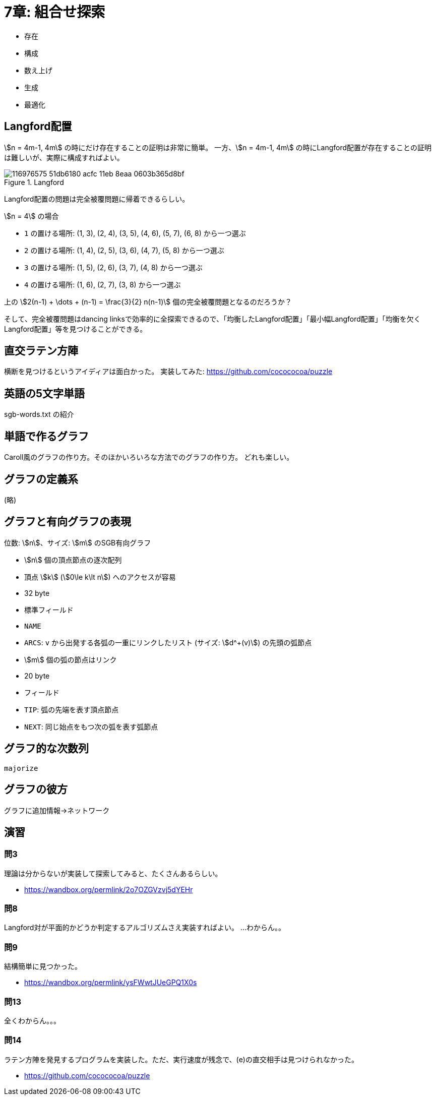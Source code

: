 [#chapter-taocp-4A-7-0]
= 7章: 組合せ探索

* 存在
* 構成
* 数え上げ
* 生成
* 最適化


== Langford配置

stem:[n = 4m-1, 4m] の時にだけ存在することの証明は非常に簡単。
一方、stem:[n = 4m-1, 4m] の時にLangford配置が存在することの証明は難しいが、実際に構成すればよい。

.Langford
image::https://user-images.githubusercontent.com/47590231/116976575-51db6180-acfc-11eb-8eaa-0603b365d8bf.png[]

Langford配置の問題は完全被覆問題に帰着できるらしい。

stem:[n = 4] の場合

* `1` の置ける場所: (1, 3), (2, 4), (3, 5), (4, 6), (5, 7), (6, 8) から一つ選ぶ
* `2` の置ける場所: (1, 4), (2, 5), (3, 6), (4, 7), (5, 8) から一つ選ぶ
* `3` の置ける場所: (1, 5), (2, 6), (3, 7), (4, 8) から一つ選ぶ
* `4` の置ける場所: (1, 6), (2, 7), (3, 8) から一つ選ぶ

上の stem:[2(n-1) + \dots + (n-1) = \frac{3}{2} n(n-1)] 個の完全被覆問題となるのだろうか？

そして、完全被覆問題はdancing linksで効率的に全探索できるので、「均衡したLangford配置」「最小幅Langford配置」「均衡を欠くLangford配置」等を見つけることができる。

== 直交ラテン方陣

横断を見つけるというアイディアは面白かった。
実装してみた: https://github.com/cocococoa/puzzle

== 英語の5文字単語

sgb-words.txt の紹介

== 単語で作るグラフ

Caroll風のグラフの作り方。そのほかいろいろな方法でのグラフの作り方。
どれも楽しい。

== グラフの定義系

(略)

== グラフと有向グラフの表現

位数: stem:[n]、サイズ: stem:[m] のSGB有向グラフ

* stem:[n] 個の頂点節点の逐次配列
    * 頂点 stem:[k] (stem:[0\le k\lt n]) へのアクセスが容易
    * 32 byte
    * 標準フィールド
        * `NAME`
        * `ARCS`: `v` から出発する各弧の一重にリンクしたリスト (サイズ: stem:[d^+(v)])  の先頭の弧節点
* stem:[m] 個の弧の節点はリンク
    * 20 byte
    * フィールド
        * `TIP`: 弧の先端を表す頂点節点
        * `NEXT`: 同じ始点をもつ次の弧を表す弧節点

== グラフ的な次数列

`majorize`

== グラフの彼方

グラフに追加情報→ネットワーク


== 演習

=== 問3

理論は分からないが実装して探索してみると、たくさんあるらしい。

* https://wandbox.org/permlink/2o7OZGVzvj5dYEHr

=== 問8

Langford対が平面的かどうか判定するアルゴリズムさえ実装すればよい。
...わからん。。

=== 問9

結構簡単に見つかった。

* https://wandbox.org/permlink/ysFWwtJUeGPQ1X0s

=== 問13

全くわからん。。。

=== 問14

ラテン方陣を発見するプログラムを実装した。ただ、実行速度が残念で、(e)の直交相手は見つけられなかった。

* https://github.com/cocococoa/puzzle

